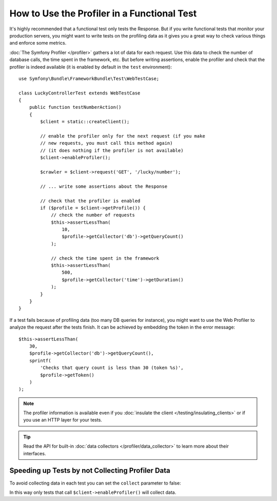 .. index::
   single: Tests; Profiling

How to Use the Profiler in a Functional Test
============================================

It's highly recommended that a functional test only tests the Response. But if
you write functional tests that monitor your production servers, you might
want to write tests on the profiling data as it gives you a great way to check
various things and enforce some metrics.

:doc:`The Symfony Profiler </profiler>` gathers a lot of data for
each request. Use this data to check the number of database calls, the time
spent in the framework, etc. But before writing assertions, enable the profiler
and check that the profiler is indeed available (it is enabled by default in
the ``test`` environment)::

    use Symfony\Bundle\FrameworkBundle\Test\WebTestCase;

    class LuckyControllerTest extends WebTestCase
    {
        public function testNumberAction()
        {
            $client = static::createClient();

            // enable the profiler only for the next request (if you make
            // new requests, you must call this method again)
            // (it does nothing if the profiler is not available)
            $client->enableProfiler();

            $crawler = $client->request('GET', '/lucky/number');

            // ... write some assertions about the Response

            // check that the profiler is enabled
            if ($profile = $client->getProfile()) {
                // check the number of requests
                $this->assertLessThan(
                    10,
                    $profile->getCollector('db')->getQueryCount()
                );

                // check the time spent in the framework
                $this->assertLessThan(
                    500,
                    $profile->getCollector('time')->getDuration()
                );
            }
        }
    }

If a test fails because of profiling data (too many DB queries for instance),
you might want to use the Web Profiler to analyze the request after the tests
finish. It can be achieved by embedding the token in the error message::

    $this->assertLessThan(
        30,
        $profile->getCollector('db')->getQueryCount(),
        sprintf(
            'Checks that query count is less than 30 (token %s)',
            $profile->getToken()
        )
    );

.. note::

    The profiler information is available even if you :doc:`insulate the client </testing/insulating_clients>`
    or if you use an HTTP layer for your tests.

.. tip::

    Read the API for built-in :doc:`data collectors </profiler/data_collector>`
    to learn more about their interfaces.

Speeding up Tests by not Collecting Profiler Data
-------------------------------------------------

To avoid collecting data in each test you can set the ``collect`` parameter
to false:

.. configuration-block::

    .. code-block:: yaml

        # app/config/config_test.yml

        # ...
        framework:
            profiler:
                enabled: true
                collect: false

    .. code-block:: xml

        <!-- app/config/config.xml -->
        <?xml version="1.0" encoding="UTF-8" ?>
        <container xmlns="http://symfony.com/schema/dic/services"
            xmlns:framework="http://symfony.com/schema/dic/symfony"
            xmlns:xsi="http://www.w3.org/2001/XMLSchema-instance"
            xsi:schemaLocation="http://symfony.com/schema/dic/services https://symfony.com/schema/dic/services/services-1.0.xsd
                        http://symfony.com/schema/dic/symfony https://symfony.com/schema/dic/symfony/symfony-1.0.xsd">

            <!-- ... -->

            <framework:config>
                <framework:profiler enabled="true" collect="false"/>
            </framework:config>
        </container>

    .. code-block:: php

        // app/config/config.php

        // ...
        $container->loadFromExtension('framework', [
            'profiler' => [
                'enabled' => true,
                'collect' => false,
            ],
        ]);

In this way only tests that call ``$client->enableProfiler()`` will collect data.
